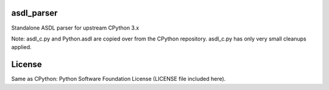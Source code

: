 asdl_parser
===========

Standalone ASDL parser for upstream CPython 3.x

Note: asdl_c.py and Python.asdl are copied over from the CPython repository.
asdl_c.py has only very small cleanups applied.

License
=======

Same as CPython: Python Software Foundation License (LICENSE file included
here).
